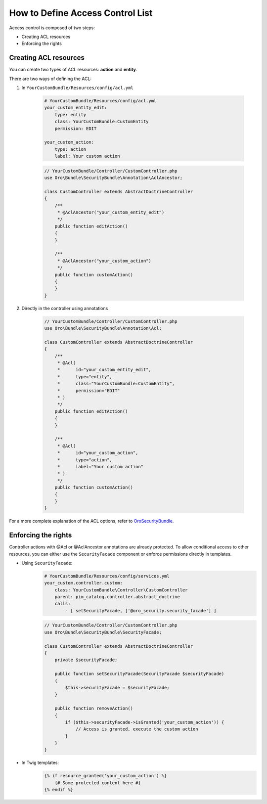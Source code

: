 How to Define Access Control List
=================================

Access control is composed of two steps:

- Creating ACL resources
- Enforcing the rights


Creating ACL resources
----------------------

You can create two types of ACL resources: **action** and **entity**.

There are two ways of defining the ACL:

1. In ``YourCustomBundle/Resources/config/acl.yml``

    .. code-block:: yaml

        # YourCustomBundle/Resources/config/acl.yml
        your_custom_entity_edit:
            type: entity
            class: YourCustomBundle:CustomEntity
            permission: EDIT

        your_custom_action:
            type: action
            label: Your custom action

    .. code-block:: php

        // YourCustomBundle/Controller/CustomController.php
        use Oro\Bundle\SecurityBundle\Annotation\AclAncestor;

        class CustomController extends AbstractDoctrineController
        {
            /**
             * @AclAncestor("your_custom_entity_edit")
             */
            public function editAction()
            {
            }

            /**
             * @AclAncestor("your_custom_action")
             */
            public function customAction()
            {
            }
        }


2. Directly in the controller using annotations

    .. code-block:: php

        // YourCustomBundle/Controller/CustomController.php
        use Oro\Bundle\SecurityBundle\Annotation\Acl;

        class CustomController extends AbstractDoctrineController
        {
            /**
             * @Acl(
             *      id="your_custom_entity_edit",
             *      type="entity",
             *      class="YourCustomBundle:CustomEntity",
             *      permission="EDIT"
             * )
             */
            public function editAction()
            {
            }

            /**
             * @Acl(
             *      id="your_custom_action",
             *      type="action",
             *      label="Your custom action"
             * )
             */
            public function customAction()
            {
            }
        }

For a more complete explanation of the ACL options, refer to `OroSecurityBundle`_.

.. _OroSecurityBundle: https://github.com/orocrm/platform/tree/master/src/Oro/Bundle/SecurityBundle


Enforcing the rights
--------------------

Controller actions with @Acl or @AclAncestor annotations are already protected.
To allow conditional access to other resources, you can either use the ``SecurityFacade`` component
or enforce permissions directly in templates.

- Using ``SecurityFacade``:
    .. code-block:: yaml

        # YourCustomBundle/Resources/config/services.yml
        your_custom.controller.custom:
            class: YourCustomBundle\Controller\CustomController
            parent: pim_catalog.controller.abstract_doctrine
            calls:
                - [ setSecurityFacade, ['@oro_security.security_facade'] ]

    .. code-block:: php

            // YourCustomBundle/Controller/CustomController.php
            use Oro\Bundle\SecurityBundle\SecurityFacade;

            class CustomController extends AbstractDoctrineController
            {
                private $securityFacade;

                public function setSecurityFacade(SecurityFacade $securityFacade)
                {
                    $this->securityFacade = $securityFacade;
                }

                public function removeAction()
                {
                    if ($this->securityFacade->isGranted('your_custom_action')) {
                        // Access is granted, execute the custom action
                    }
                }
            }

- In Twig templates:
    .. code-block:: jinja

        {% if resource_granted('your_custom_action') %}
            {# Some protected content here #}
        {% endif %}
